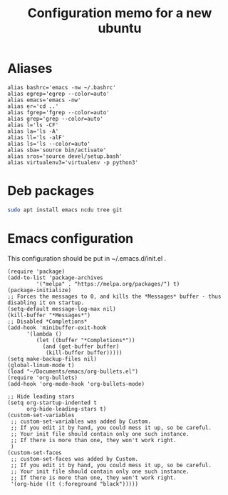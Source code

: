 #+TITLE: Configuration memo for a new ubuntu

* Aliases
#+BEGIN_SRC 
alias bashrc='emacs -nw ~/.bashrc'
alias egrep='egrep --color=auto'
alias emacs='emacs -nw'
alias er='cd ..'
alias fgrep='fgrep --color=auto'
alias grep='grep --color=auto'
alias l='ls -CF'
alias la='ls -A'
alias ll='ls -alF'
alias ls='ls --color=auto'
alias sba='source bin/activate'
alias sros='source devel/setup.bash'
alias virtualenv3='virtualenv -p python3'
#+END_SRC

* Deb packages

#+BEGIN_SRC bash
sudo apt install emacs ncdu tree git
#+END_SRC


 
* Emacs configuration
This configuration should be put in ~/.emacs.d/init.el .
#+BEGIN_SRC 
(require 'package)
(add-to-list 'package-archives
	     '("melpa" . "https://melpa.org/packages/") t)
(package-initialize)
;; Forces the messages to 0, and kills the *Messages* buffer - thus disabling it on startup.
(setq-default message-log-max nil)
(kill-buffer "*Messages*")
;; Disabled *Completions*
(add-hook 'minibuffer-exit-hook
	  '(lambda ()
	     (let ((buffer "*Completions*"))
	       (and (get-buffer buffer)
		    (kill-buffer buffer)))))
(setq make-backup-files nil)
(global-linum-mode t)
(load "~/Documents/emacs/org-bullets.el")
(require 'org-bullets)
(add-hook 'org-mode-hook 'org-bullets-mode)

;; Hide leading stars
(setq org-startup-indented t
      org-hide-leading-stars t)
(custom-set-variables
 ;; custom-set-variables was added by Custom.
 ;; If you edit it by hand, you could mess it up, so be careful.
 ;; Your init file should contain only one such instance.
 ;; If there is more than one, they won't work right.
 )
(custom-set-faces
 ;; custom-set-faces was added by Custom.
 ;; If you edit it by hand, you could mess it up, so be careful.
 ;; Your init file should contain only one such instance.
 ;; If there is more than one, they won't work right.
 '(org-hide ((t (:foreground "black")))))
#+END_SRC
